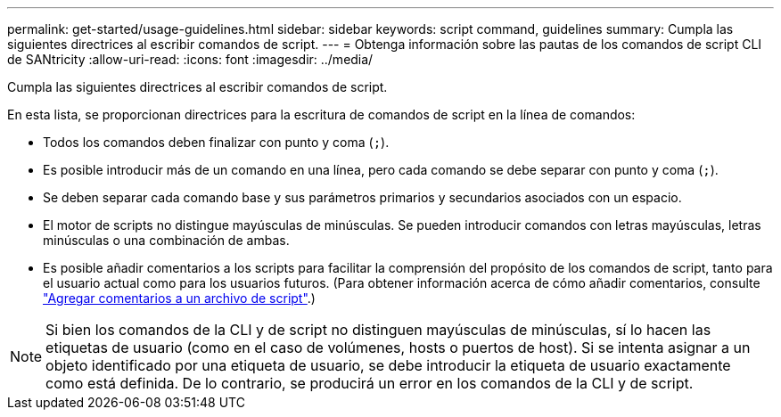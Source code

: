 ---
permalink: get-started/usage-guidelines.html 
sidebar: sidebar 
keywords: script command, guidelines 
summary: Cumpla las siguientes directrices al escribir comandos de script. 
---
= Obtenga información sobre las pautas de los comandos de script CLI de SANtricity
:allow-uri-read: 
:icons: font
:imagesdir: ../media/


[role="lead"]
Cumpla las siguientes directrices al escribir comandos de script.

En esta lista, se proporcionan directrices para la escritura de comandos de script en la línea de comandos:

* Todos los comandos deben finalizar con punto y coma (`;`).
* Es posible introducir más de un comando en una línea, pero cada comando se debe separar con punto y coma (`;`).
* Se deben separar cada comando base y sus parámetros primarios y secundarios asociados con un espacio.
* El motor de scripts no distingue mayúsculas de minúsculas. Se pueden introducir comandos con letras mayúsculas, letras minúsculas o una combinación de ambas.
* Es posible añadir comentarios a los scripts para facilitar la comprensión del propósito de los comandos de script, tanto para el usuario actual como para los usuarios futuros. (Para obtener información acerca de cómo añadir comentarios, consulte link:adding-comments-to-a-script-file.html["Agregar comentarios a un archivo de script"].)


[NOTE]
====
Si bien los comandos de la CLI y de script no distinguen mayúsculas de minúsculas, sí lo hacen las etiquetas de usuario (como en el caso de volúmenes, hosts o puertos de host). Si se intenta asignar a un objeto identificado por una etiqueta de usuario, se debe introducir la etiqueta de usuario exactamente como está definida. De lo contrario, se producirá un error en los comandos de la CLI y de script.

====